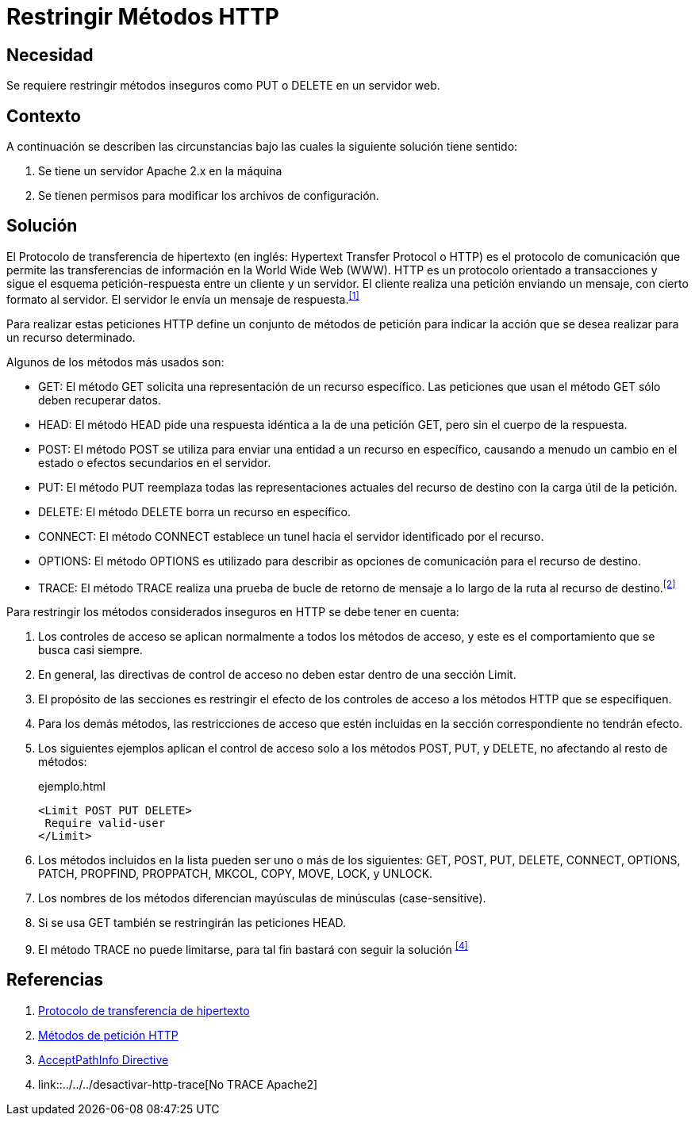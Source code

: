:slug: hardens/apache/restringir-metodo-http/
:category: apache
:description: Nuestros ethical hackers explican cómo evitar vulnerabilidades de seguridad mediante la configuración segura en Apache al restringir los métodos HTTP inseguros. Éstos métodos son potencialmente peligrosos, debido a que pueden ser utilizados de forma maliciosa como un medio de ataque.
:keywords: Apache, Seguridad, Métodos, HTTP, Configurar, Petición.
:hardens: yes

= Restringir Métodos HTTP

== Necesidad

Se requiere restringir métodos inseguros
como +PUT+ o +DELETE+ en un servidor web.

== Contexto

A continuación se describen las circunstancias
bajo las cuales la siguiente solución tiene sentido:

. Se tiene un servidor +Apache 2.x+ en la máquina
. Se tienen permisos para modificar los archivos de configuración.

== Solución

El Protocolo de transferencia de hipertexto
(en inglés: +Hypertext Transfer Protocol+ o +HTTP+)
es el protocolo de comunicación que permite
las transferencias de información en la +World Wide Web+ (+WWW+).
+HTTP+ es un protocolo orientado a transacciones
y sigue el esquema petición-respuesta entre un cliente y un servidor.
El cliente realiza una petición enviando un mensaje,
con cierto formato al servidor.
El servidor le envía un mensaje de respuesta.^<<r1,[1]>>^

Para realizar estas peticiones +HTTP+
define un conjunto de métodos de petición
para indicar la acción que se desea realizar para un recurso determinado.

Algunos de los métodos más usados son:

* +GET+: El método +GET+  solicita
una representación de un recurso específico.
Las peticiones que usan el método +GET+ sólo deben recuperar datos.
* +HEAD+: El método +HEAD+ pide
una respuesta idéntica a la de una petición +GET+,
pero sin el cuerpo de la respuesta.
* +POST+: El método +POST+ se utiliza
para enviar una entidad a un recurso en específico,
causando a menudo un cambio en el estado
o efectos secundarios en el servidor.
* +PUT+: El método +PUT+ reemplaza todas las representaciones actuales
del recurso de destino con la carga útil de la petición.
* +DELETE+: El método +DELETE+ borra un recurso en específico.
* +CONNECT+: El método +CONNECT+ establece
un tunel hacia el servidor identificado por el recurso.
* +OPTIONS+: El método +OPTIONS+ es utilizado para describir
as opciones de comunicación para el recurso de destino.
* +TRACE+: El método +TRACE+  realiza una prueba de bucle
de retorno de mensaje a lo largo de la ruta al recurso de destino.^<<r2,[2]>>^

Para restringir los métodos considerados inseguros
en +HTTP+ se debe tener en cuenta:

. Los controles de acceso se aplican normalmente
a todos los métodos de acceso,
y este es el comportamiento que se busca casi siempre.

. En general, las directivas de control de acceso
no deben estar dentro de una sección +Limit+.

. El propósito de las secciones es restringir
el efecto de los controles de acceso
a los métodos +HTTP+ que se especifiquen.

. Para los demás métodos, las restricciones de acceso
que estén incluidas en la sección correspondiente no tendrán efecto.

. Los siguientes ejemplos aplican el control de acceso
solo a los métodos +POST+, +PUT+, y +DELETE+,
no afectando al resto de métodos:
+
.ejemplo.html
[source, html, linenums]
----
<Limit POST PUT DELETE>
 Require valid-user
</Limit>
----

. Los métodos incluidos en la lista pueden ser uno o más de los siguientes:
+GET+, +POST+, +PUT+, +DELETE+, +CONNECT+,
+OPTIONS+, +PATCH+, +PROPFIND+, +PROPPATCH+,
+MKCOL+, +COPY+, +MOVE+, +LOCK+, y +UNLOCK+.

. Los nombres de los métodos
diferencian mayúsculas de minúsculas (+case-sensitive+).

. Si se usa +GET+ también se restringirán las peticiones +HEAD+.

. El método +TRACE+ no puede limitarse,
para tal fin bastará con seguir la solución ^<<r4,[4]>>^

== Referencias

. [[r1]] link:https://es.wikipedia.org/wiki/Protocolo_de_transferencia_de_hipertexto[Protocolo de transferencia de hipertexto]
. [[r2]] link:https://developer.mozilla.org/es/docs/Web/HTTP/Methods[Métodos de petición HTTP]
. [[r3]] link:http://httpd.apache.org/docs/2.0/en/mod/core.html[AcceptPathInfo Directive]
. [[r4]] link::../../../desactivar-http-trace[No TRACE Apache2]
